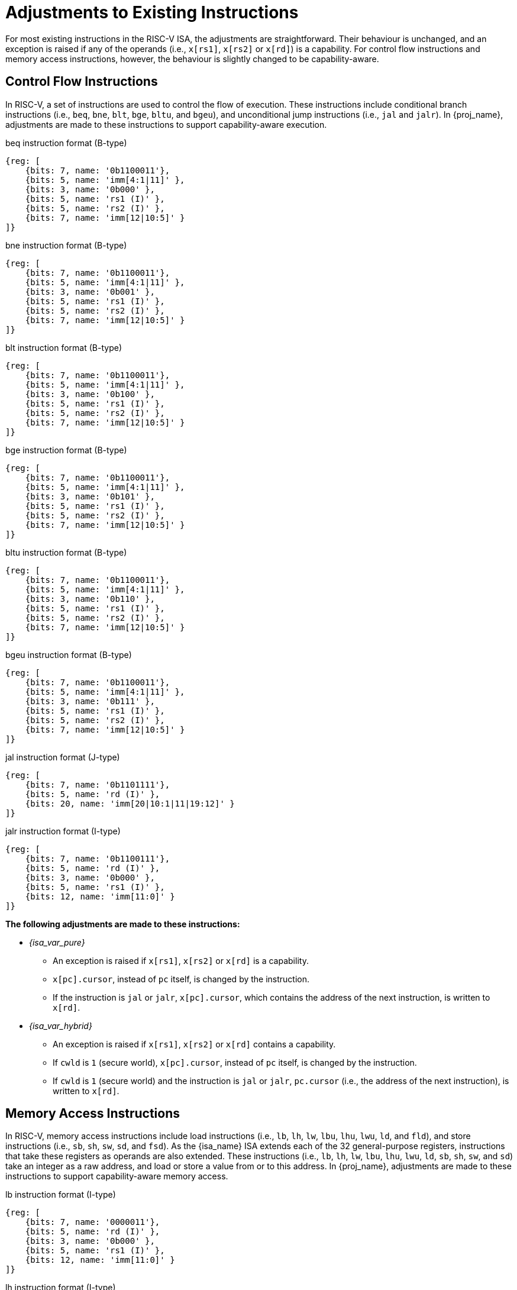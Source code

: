 :reproducible:

= Adjustments to Existing Instructions

For most existing instructions in the RISC-V ISA, the adjustments are straightforward.
Their behaviour is unchanged, and an exception is raised if any of the operands
(i.e., `x[rs1]`, `x[rs2]` or `x[rd]`) is a capability.
For control flow instructions and memory access instructions, however, the
behaviour is slightly changed to be capability-aware.

== Control Flow Instructions

In RISC-V, a set of instructions are used to control the flow of execution.
These instructions include conditional branch instructions (i.e., `beq`, `bne`, `blt`, `bge`, `bltu`, and `bgeu`),
and unconditional jump instructions (i.e., `jal` and `jalr`).
In {proj_name}, adjustments are made to these instructions to support capability-aware execution.

.beq instruction format (B-type)
[wavedrom,,svg]
....
{reg: [
    {bits: 7, name: '0b1100011'},
    {bits: 5, name: 'imm[4:1|11]' },
    {bits: 3, name: '0b000' },
    {bits: 5, name: 'rs1 (I)' },
    {bits: 5, name: 'rs2 (I)' },
    {bits: 7, name: 'imm[12|10:5]' }
]}
....

.bne instruction format (B-type)
[wavedrom,,svg]
....
{reg: [
    {bits: 7, name: '0b1100011'},
    {bits: 5, name: 'imm[4:1|11]' },
    {bits: 3, name: '0b001' },
    {bits: 5, name: 'rs1 (I)' },
    {bits: 5, name: 'rs2 (I)' },
    {bits: 7, name: 'imm[12|10:5]' }
]}
....

.blt instruction format (B-type)
[wavedrom,,svg]
....
{reg: [
    {bits: 7, name: '0b1100011'},
    {bits: 5, name: 'imm[4:1|11]' },
    {bits: 3, name: '0b100' },
    {bits: 5, name: 'rs1 (I)' },
    {bits: 5, name: 'rs2 (I)' },
    {bits: 7, name: 'imm[12|10:5]' }
]}
....

.bge instruction format (B-type)
[wavedrom,,svg]
....
{reg: [
    {bits: 7, name: '0b1100011'},
    {bits: 5, name: 'imm[4:1|11]' },
    {bits: 3, name: '0b101' },
    {bits: 5, name: 'rs1 (I)' },
    {bits: 5, name: 'rs2 (I)' },
    {bits: 7, name: 'imm[12|10:5]' }
]}
....

.bltu instruction format (B-type)
[wavedrom,,svg]
....
{reg: [
    {bits: 7, name: '0b1100011'},
    {bits: 5, name: 'imm[4:1|11]' },
    {bits: 3, name: '0b110' },
    {bits: 5, name: 'rs1 (I)' },
    {bits: 5, name: 'rs2 (I)' },
    {bits: 7, name: 'imm[12|10:5]' }
]}
....

.bgeu instruction format (B-type)
[wavedrom,,svg]
....
{reg: [
    {bits: 7, name: '0b1100011'},
    {bits: 5, name: 'imm[4:1|11]' },
    {bits: 3, name: '0b111' },
    {bits: 5, name: 'rs1 (I)' },
    {bits: 5, name: 'rs2 (I)' },
    {bits: 7, name: 'imm[12|10:5]' }
]}
....

.jal instruction format (J-type)
[wavedrom,,svg]
....
{reg: [
    {bits: 7, name: '0b1101111'},
    {bits: 5, name: 'rd (I)' },
    {bits: 20, name: 'imm[20|10:1|11|19:12]' }
]}
....

.jalr instruction format (I-type)
[wavedrom,,svg]
....
{reg: [
    {bits: 7, name: '0b1100111'},
    {bits: 5, name: 'rd (I)' },
    {bits: 3, name: '0b000' },
    {bits: 5, name: 'rs1 (I)' },
    {bits: 12, name: 'imm[11:0]' }
]}
....

*The following adjustments are made to these instructions:*

* _{isa_var_pure}_
** An exception is raised if `x[rs1]`, `x[rs2]` or `x[rd]` is a capability.
** `x[pc].cursor`, instead of `pc` itself, is changed by the instruction.
** If the instruction is `jal` or `jalr`, `x[pc].cursor`, which contains
the address of the next instruction, is written to `x[rd]`.
* _{isa_var_hybrid}_
** An exception is raised if `x[rs1]`, `x[rs2]` or `x[rd]` contains a capability.
** If `cwld` is `1` (secure world), `x[pc].cursor`, instead of `pc` itself,
is changed by the instruction.
** If `cwld` is `1` (secure world) and the instruction is `jal` or `jalr`,
`pc.cursor` (i.e., the address of the next instruction), is written to `x[rd]`.

== Memory Access Instructions

In RISC-V, memory access instructions include load instructions (i.e., `lb`, `lh`, `lw`, `lbu`, `lhu`,
`lwu`, `ld`, and `fld`), and store instructions (i.e., `sb`, `sh`, `sw`, `sd`, and `fsd`).
As the {isa_name} ISA extends each of the 32 general-purpose registers, instructions that take
these registers as operands are also extended. These instructions (i.e., `lb`, `lh`, `lw`, `lbu`, `lhu`,
`lwu`, `ld`, `sb`, `sh`, `sw`, and `sd`) take an integer as a raw address, and load or store a value
from or to this address. In {proj_name}, adjustments are made to these instructions to support capability-aware
memory access.

.lb instruction format (I-type)
[wavedrom,,svg]
....
{reg: [
    {bits: 7, name: '0000011'},
    {bits: 5, name: 'rd (I)' },
    {bits: 3, name: '0b000' },
    {bits: 5, name: 'rs1 (I)' },
    {bits: 12, name: 'imm[11:0]' }
]}
....

.lh instruction format (I-type)
[wavedrom,,svg]
....
{reg: [
    {bits: 7, name: '0000011'},
    {bits: 5, name: 'rd (I)' },
    {bits: 3, name: '0b001' },
    {bits: 5, name: 'rs1 (I)' },
    {bits: 12, name: 'imm[11:0]' }
]}
....

.lw instruction format (I-type)
[wavedrom,,svg]
....
{reg: [
    {bits: 7, name: '0000011'},
    {bits: 5, name: 'rd (I)' },
    {bits: 3, name: '0b010' },
    {bits: 5, name: 'rs1 (I)' },
    {bits: 12, name: 'imm[11:0]' }
]}
....

.lbu instruction format (I-type)
[wavedrom,,svg]
....
{reg: [
    {bits: 7, name: '0000011'},
    {bits: 5, name: 'rd (I)' },
    {bits: 3, name: '0b100' },
    {bits: 5, name: 'rs1 (I)' },
    {bits: 12, name: 'imm[11:0]' }
]}
....

.lhu instruction format (I-type)
[wavedrom,,svg]
....
{reg: [
    {bits: 7, name: '0000011'},
    {bits: 5, name: 'rd (I)' },
    {bits: 3, name: '0b101' },
    {bits: 5, name: 'rs1 (I)' },
    {bits: 12, name: 'imm[11:0]' }
]}
....

.lwu instruction format (I-type)
[wavedrom,,svg]
....
{reg: [
    {bits: 7, name: '0000011'},
    {bits: 5, name: 'rd (I)' },
    {bits: 3, name: '0b110' },
    {bits: 5, name: 'rs1 (I)' },
    {bits: 12, name: 'imm[11:0]' }
]}
....

.sb instruction format (S-type)
[wavedrom,,svg]
....
{reg: [
    {bits: 7, name: '0100011'},
    {bits: 5, name: 'imm[4:0]' },
    {bits: 3, name: '0b000' },
    {bits: 5, name: 'rs1 (I)' },
    {bits: 5, name: 'rs2 (I)' },
    {bits: 7, name: 'imm[11:5]' }
]}
....

.sh instruction format (S-type)
[wavedrom,,svg]
....
{reg: [
    {bits: 7, name: '0100011'},
    {bits: 5, name: 'imm[4:0]' },
    {bits: 3, name: '0b001' },
    {bits: 5, name: 'rs1 (I)' },
    {bits: 5, name: 'rs2 (I)' },
    {bits: 7, name: 'imm[11:5]' }
]}
....

.sw instruction format (S-type)
[wavedrom,,svg]
....
{reg: [
    {bits: 7, name: '0100011'},
    {bits: 5, name: 'imm[4:0]' },
    {bits: 3, name: '0b010' },
    {bits: 5, name: 'rs1 (I)' },
    {bits: 5, name: 'rs2 (I)' },
    {bits: 7, name: 'imm[11:5]' }
]}
....

.sd instruction format (S-type)
[wavedrom,,svg]
....
{reg: [
    {bits: 7, name: '0100011'},
    {bits: 5, name: 'imm[4:0]' },
    {bits: 3, name: '0b011' },
    {bits: 5, name: 'rs1 (I)' },
    {bits: 5, name: 'rs2 (I)' },
    {bits: 7, name: 'imm[11:5]' }
]}
....

*The following adjustments are made to these instructions:*

* _{isa_var_pure}_
** An exception is raised if any of these instructions is executed.
* _{isa_var_hybrid}_
** An exception is raised if any of these instructions is executed when `cwld` is `1` (secure world).
** An exception is raised if `x[rs1]`, `x[rs2]` or `x[rd]` contains a capability.
** An exception is raised if the address to be accessed is within the range `(SBASE-size, SEND)`
(i.e. `addr = x[rs1] + sext(imm)` and `SBASE-size < addr < SEND`), where `size` is the size (in bytes)
of the integer to be loaded or stored.
